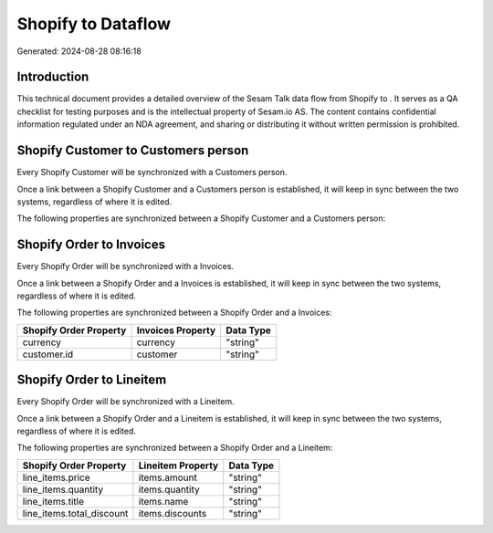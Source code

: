 ====================
Shopify to  Dataflow
====================

Generated: 2024-08-28 08:16:18

Introduction
------------

This technical document provides a detailed overview of the Sesam Talk data flow from Shopify to . It serves as a QA checklist for testing purposes and is the intellectual property of Sesam.io AS. The content contains confidential information regulated under an NDA agreement, and sharing or distributing it without written permission is prohibited.

Shopify Customer to  Customers person
-------------------------------------
Every Shopify Customer will be synchronized with a  Customers person.

Once a link between a Shopify Customer and a  Customers person is established, it will keep in sync between the two systems, regardless of where it is edited.

The following properties are synchronized between a Shopify Customer and a  Customers person:

.. list-table::
   :header-rows: 1

   * - Shopify Customer Property
     -  Customers person Property
     -  Data Type


Shopify Order to  Invoices
--------------------------
Every Shopify Order will be synchronized with a  Invoices.

Once a link between a Shopify Order and a  Invoices is established, it will keep in sync between the two systems, regardless of where it is edited.

The following properties are synchronized between a Shopify Order and a  Invoices:

.. list-table::
   :header-rows: 1

   * - Shopify Order Property
     -  Invoices Property
     -  Data Type
   * - currency
     - currency
     - "string"
   * - customer.id
     - customer
     - "string"


Shopify Order to  Lineitem
--------------------------
Every Shopify Order will be synchronized with a  Lineitem.

Once a link between a Shopify Order and a  Lineitem is established, it will keep in sync between the two systems, regardless of where it is edited.

The following properties are synchronized between a Shopify Order and a  Lineitem:

.. list-table::
   :header-rows: 1

   * - Shopify Order Property
     -  Lineitem Property
     -  Data Type
   * - line_items.price
     - items.amount
     - "string"
   * - line_items.quantity
     - items.quantity
     - "string"
   * - line_items.title
     - items.name
     - "string"
   * - line_items.total_discount
     - items.discounts
     - "string"

